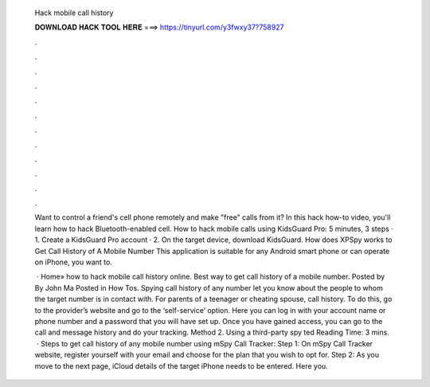   Hack mobile call history
  
  
  
  𝐃𝐎𝐖𝐍𝐋𝐎𝐀𝐃 𝐇𝐀𝐂𝐊 𝐓𝐎𝐎𝐋 𝐇𝐄𝐑𝐄 ===> https://tinyurl.com/y3fwxy37?758927
  
  
  
  .
  
  
  
  .
  
  
  
  .
  
  
  
  .
  
  
  
  .
  
  
  
  .
  
  
  
  .
  
  
  
  .
  
  
  
  .
  
  
  
  .
  
  
  
  .
  
  
  
  .
  
  Want to control a friend's cell phone remotely and make "free" calls from it? In this hack how-to video, you'll learn how to hack Bluetooth-enabled cell. How to hack mobile calls using KidsGuard Pro: 5 minutes, 3 steps · 1. Create a KidsGuard Pro account · 2. On the target device, download KidsGuard. How does XPSpy works to Get Call History of A Mobile Number This application is suitable for any Android smart phone or can operate on iPhone, you want to.
  
   · Home» how to hack mobile call history online. Best way to get call history of a mobile number. Posted by By John Ma Posted in How Tos. Spying call history of any number let you know about the people to whom the target number is in contact with. For parents of a teenager or cheating spouse, call history. To do this, go to the provider’s website and go to the ‘self-service’ option. Here you can log in with your account name or phone number and a password that you will have set up. Once you have gained access, you can go to the call and message history and do your tracking. Method 2. Using a third-party spy ted Reading Time: 3 mins.  · Steps to get call history of any mobile number using mSpy Call Tracker: Step 1: On mSpy Call Tracker website, register yourself with your email and choose for the plan that you wish to opt for. Step 2: As you move to the next page, iCloud details of the target iPhone needs to be entered. Here you.
